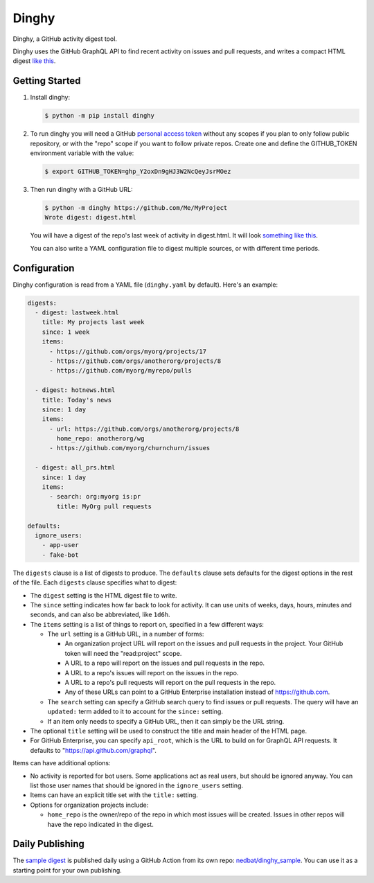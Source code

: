 ######
Dinghy
######

Dinghy, a GitHub activity digest tool.

|pypi-badge| |pyversions-badge| |license-badge|
|sponsor-badge| |twitter-nedbat|

Dinghy uses the GitHub GraphQL API to find recent activity on issues and pull
requests, and writes a compact HTML digest `like this <sample_>`_.


Getting Started
===============

1. Install dinghy:

   .. code-block:: bash

    $ python -m pip install dinghy

2. To run dinghy you will need a GitHub `personal access token`_ without any
   scopes if you plan to only follow public repository, or with the "repo" scope
   if you want to follow private repos. Create one and define the GITHUB_TOKEN
   environment variable with the value:

   .. code-block:: bash

    $ export GITHUB_TOKEN=ghp_Y2oxDn9gHJ3W2NcQeyJsrMOez

.. _personal access token: https://github.com/settings/tokens

3. Then run dinghy with a GitHub URL:

   .. code-block:: bash

    $ python -m dinghy https://github.com/Me/MyProject
    Wrote digest: digest.html

   You will have a digest of the repo's last week of activity in digest.html.
   It will look `something like this <sample_>`_.

   You can also write a YAML configuration file to digest multiple sources, or
   with different time periods.


Configuration
=============

Dinghy configuration is read from a YAML file (``dinghy.yaml`` by default).
Here's an example:

.. code-block:: yaml

    digests:
      - digest: lastweek.html
        title: My projects last week
        since: 1 week
        items:
          - https://github.com/orgs/myorg/projects/17
          - https://github.com/orgs/anotherorg/projects/8
          - https://github.com/myorg/myrepo/pulls

      - digest: hotnews.html
        title: Today's news
        since: 1 day
        items:
          - url: https://github.com/orgs/anotherorg/projects/8
            home_repo: anotherorg/wg
          - https://github.com/myorg/churnchurn/issues

      - digest: all_prs.html
        since: 1 day
        items:
          - search: org:myorg is:pr
            title: MyOrg pull requests

    defaults:
      ignore_users:
        - app-user
        - fake-bot

The ``digests`` clause is a list of digests to produce.  The ``defaults``
clause sets defaults for the digest options in the rest of the file.  Each
``digests`` clause specifies what to digest:

- The ``digest`` setting is the HTML digest file to write.

- The ``since`` setting indicates how far back to look for activity. It can use
  units of weeks, days, hours, minutes and seconds, and can also be
  abbreviated, like ``1d6h``.

- The ``items`` setting is a list of things to report on, specified in a few
  different ways:

  - The ``url`` setting is a GitHub URL, in a number of forms:

    - An organization project URL will report on the issues and pull requests
      in the project. Your GitHub token will need the "read:project" scope.

    - A URL to a repo will report on the issues and pull requests in the repo.

    - A URL to a repo's issues will report on the issues in the repo.

    - A URL to a repo's pull requests will report on the pull requests in the
      repo.

    - Any of these URLs can point to a GitHub Enterprise installation instead
      of https://github.com.

  - The ``search`` setting can specify a GitHub search query to find issues or
    pull requests. The query will have an ``updated:`` term added to it to
    account for the ``since:`` setting.

  - If an item only needs to specify a GitHub URL, then it can simply be the
    URL string.

- The optional ``title`` setting will be used to construct the title
  and main header of the HTML page.

- For GitHub Enterprise, you can specify ``api_root``, which is the URL to
  build on for GraphQL API requests. It defaults to
  "https://api.github.com/graphql".

Items can have additional options:

- No activity is reported for bot users.  Some applications act as real users,
  but should be ignored anyway.  You can list those user names that should be
  ignored in the ``ignore_users`` setting.

- Items can have an explicit title set with the ``title:`` setting.

- Options for organization projects include:

  - ``home_repo`` is the owner/repo of the repo in which most issues will be
    created.  Issues in other repos will have the repo indicated in the
    digest.


Daily Publishing
================

The `sample digest <sample_>`_ is published daily using a GitHub Action from
its own repo: `nedbat/dinghy_sample <sample_repo_>`_.  You can use it as a
starting point for your own publishing.


.. _sample: https://nedbat.github.io/dinghy_sample/3day.html
.. _sample_repo: https://github.com/nedbat/dinghy_sample


.. |pypi-badge| image:: https://img.shields.io/pypi/v/dinghy.svg
    :target: https://pypi.python.org/pypi/dinghy/
    :alt: PyPI

.. |pyversions-badge| image:: https://img.shields.io/pypi/pyversions/dinghy.svg
    :target: https://pypi.python.org/pypi/dinghy/
    :alt: Supported Python versions

.. |license-badge| image:: https://img.shields.io/github/license/nedbat/dinghy.svg
    :target: https://github.com/nedbat/dinghy/blob/master/LICENSE.txt
    :alt: License

.. |twitter-nedbat| image:: https://img.shields.io/twitter/follow/nedbat.svg?label=nedbat&style=flat&logo=twitter&logoColor=4FADFF
    :target: https://twitter.com/nedbat
    :alt: nedbat on Twitter

.. |sponsor-badge| image:: https://img.shields.io/badge/%E2%9D%A4-Sponsor%20me-brightgreen?style=flat&logo=GitHub
    :target: https://github.com/sponsors/nedbat
    :alt: Sponsor me on GitHub
